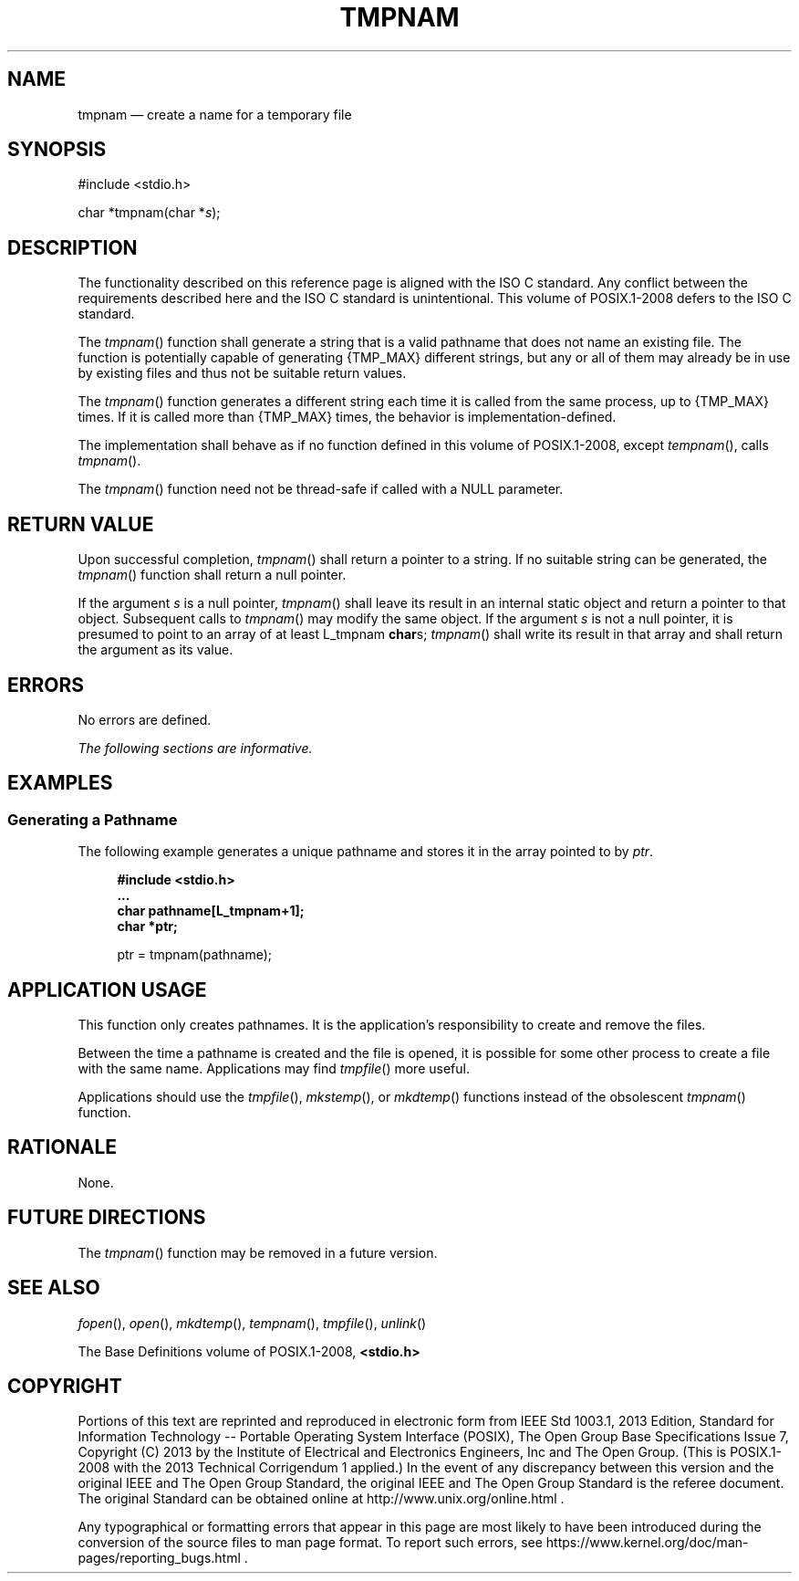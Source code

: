 '\" et
.TH TMPNAM "3" 2013 "IEEE/The Open Group" "POSIX Programmer's Manual"

.SH NAME
tmpnam
\(em create a name for a temporary file
.SH SYNOPSIS
.LP
.nf
#include <stdio.h>
.P
char *tmpnam(char *\fIs\fP);
.fi
.SH DESCRIPTION
The functionality described on this reference page is aligned with the
ISO\ C standard. Any conflict between the requirements described here and the
ISO\ C standard is unintentional. This volume of POSIX.1\(hy2008 defers to the ISO\ C standard.
.P
The
\fItmpnam\fR()
function shall generate a string that is a valid pathname that does not
name an existing file. The function is potentially capable of generating
{TMP_MAX}
different strings, but any or all of them may already be in use by
existing files and thus not be suitable return values.
.P
The
\fItmpnam\fR()
function generates a different string each time it is called from the
same process, up to
{TMP_MAX}
times. If it is called more than
{TMP_MAX}
times, the behavior is implementation-defined.
.P
The implementation shall behave as if no function defined in this volume of POSIX.1\(hy2008,
except
\fItempnam\fR(),
calls
\fItmpnam\fR().
.P
The
\fItmpnam\fR()
function need not be thread-safe if called with a NULL parameter.
.SH "RETURN VALUE"
Upon successful completion,
\fItmpnam\fR()
shall return a pointer to a string. If no suitable string can be
generated, the
\fItmpnam\fR()
function shall return a null pointer.
.P
If the argument
.IR s
is a null pointer,
\fItmpnam\fR()
shall leave its result in an internal static object and return a
pointer to that object. Subsequent calls to
\fItmpnam\fR()
may modify the same object. If the argument
.IR s
is not a null pointer, it is presumed to point to an array of at least
L_tmpnam
.BR char s;
\fItmpnam\fR()
shall write its result in that array and shall return the argument
as its value.
.SH ERRORS
No errors are defined.
.LP
.IR "The following sections are informative."
.SH EXAMPLES
.SS "Generating a Pathname"
.P
The following example generates a unique pathname and stores it in the
array pointed to by
.IR ptr .
.sp
.RS 4
.nf
\fB
#include <stdio.h>
\&...
char pathname[L_tmpnam+1];
char *ptr;
.P
ptr = tmpnam(pathname);
.fi \fR
.P
.RE
.SH "APPLICATION USAGE"
This function only creates pathnames. It is the application's
responsibility to create and remove the files.
.P
Between the time a pathname is created and the file is opened, it is
possible for some other process to create a file with the same name.
Applications may find
\fItmpfile\fR()
more useful.
.P
Applications should use the
\fItmpfile\fR(),
\fImkstemp\fR(),
or
\fImkdtemp\fR()
functions instead of the obsolescent
\fItmpnam\fR()
function.
.SH RATIONALE
None.
.SH "FUTURE DIRECTIONS"
The
\fItmpnam\fR()
function may be removed in a future version.
.SH "SEE ALSO"
.IR "\fIfopen\fR\^(\|)",
.IR "\fIopen\fR\^(\|)",
.IR "\fImkdtemp\fR\^(\|)",
.IR "\fItempnam\fR\^(\|)",
.IR "\fItmpfile\fR\^(\|)",
.IR "\fIunlink\fR\^(\|)"
.P
The Base Definitions volume of POSIX.1\(hy2008,
.IR "\fB<stdio.h>\fP"
.SH COPYRIGHT
Portions of this text are reprinted and reproduced in electronic form
from IEEE Std 1003.1, 2013 Edition, Standard for Information Technology
-- Portable Operating System Interface (POSIX), The Open Group Base
Specifications Issue 7, Copyright (C) 2013 by the Institute of
Electrical and Electronics Engineers, Inc and The Open Group.
(This is POSIX.1-2008 with the 2013 Technical Corrigendum 1 applied.) In the
event of any discrepancy between this version and the original IEEE and
The Open Group Standard, the original IEEE and The Open Group Standard
is the referee document. The original Standard can be obtained online at
http://www.unix.org/online.html .

Any typographical or formatting errors that appear
in this page are most likely
to have been introduced during the conversion of the source files to
man page format. To report such errors, see
https://www.kernel.org/doc/man-pages/reporting_bugs.html .
